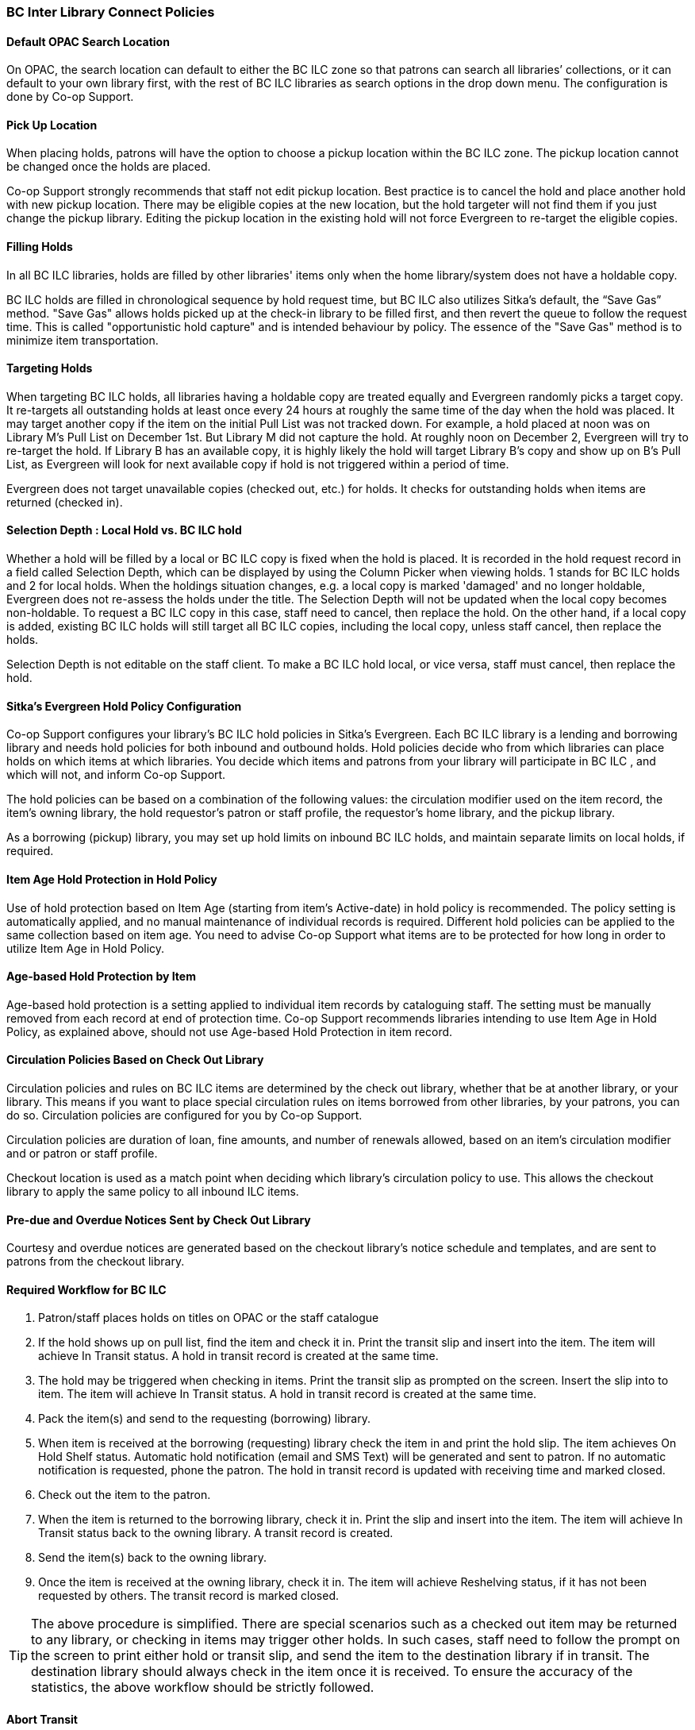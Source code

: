 BC Inter Library Connect Policies
~~~~~~~~~~~~~~~~~~~~~~~~~~~~~~~~~

Default OPAC Search Location
^^^^^^^^^^^^^^^^^^^^^^^^^^^^

On OPAC, the search location can default to either the BC ILC zone so that patrons can search all libraries’
collections, or it can default to your own library first, with the rest of BC ILC libraries as search options in the drop down menu. The configuration is done by Co-op Support.

Pick Up Location
^^^^^^^^^^^^^^^^
When placing holds, patrons will have the option to choose a pickup location within the BC ILC zone. The pickup location cannot be changed once the holds are placed.

Co-op Support strongly recommends that staff not edit pickup location. Best practice is to cancel the hold and place another hold with new pickup location. There may be eligible copies at the new location, but the hold targeter will not find them if you just change the pickup library. Editing the pickup location in the existing hold will not force Evergreen to re-target the eligible copies.


Filling Holds
^^^^^^^^^^^^^

In all BC ILC libraries, holds are filled by other libraries' items only when the home library/system does not have a holdable copy.

BC ILC holds are filled in chronological sequence by hold request time, but BC ILC also utilizes Sitka's default, the  “Save Gas” method. "Save Gas" allows holds picked up at the check-in library to be filled first, and then revert the queue to follow the request time. This is called "opportunistic hold capture" and is intended behaviour by policy. The essence of the "Save Gas" method is to  minimize item transportation.

Targeting Holds
^^^^^^^^^^^^^^^
When targeting BC ILC holds, all libraries having a holdable copy are treated equally and Evergreen randomly picks a target copy. It re-targets all outstanding holds at least once every 24 hours at roughly the same
time of the day when the hold was placed. It may target another copy if the item on the initial Pull List
was not tracked down. For example, a hold placed at  noon was on Library M's Pull List on
December 1st. But Library M did not capture the hold. At roughly noon on December 2, Evergreen will
try to re-target the hold. If Library B has an available copy, it is highly likely the hold will target Library
B's copy and show up on B's Pull List, as Evergreen will
look for next available copy if hold is not triggered within a period of time.

Evergreen does not target unavailable copies (checked out, etc.) for holds. It checks for outstanding holds when items are returned (checked in).


Selection Depth : Local Hold vs. BC ILC hold
^^^^^^^^^^^^^^^^^^^^^^^^^^^^^^^^^^^^^^^^^^^^

Whether a hold will be filled by a local or BC ILC copy is fixed when the hold is placed. It is recorded in
the hold request record in a field called Selection Depth, which can be displayed by using the Column
Picker when viewing holds. 1 stands for BC ILC holds and 2 for local holds.
When the holdings situation changes, e.g. a local copy is marked 'damaged' and no longer holdable, Evergreen
does not re-assess the holds under the title. The Selection Depth will not be updated when the local copy
becomes non-holdable. To request a BC ILC copy in this case, staff need to cancel, then replace the hold. On
the other hand, if a local copy is added, existing BC ILC holds will still target all BC ILC copies, including the
local copy, unless staff cancel, then replace the holds.

Selection Depth is not editable on the staff client. To make a BC ILC hold local, or vice versa, staff must cancel, then replace the hold.

Sitka's Evergreen Hold Policy Configuration
^^^^^^^^^^^^^^^^^^^^^^^^^^^^^^^^^^^^^^^^^^^

Co-op Support configures your library's BC ILC hold policies in Sitka's Evergreen. Each BC ILC library is a lending and borrowing library and needs hold policies for both inbound and outbound holds. Hold policies decide who from which libraries can place holds on which items at which libraries. You decide which items and patrons from your library will participate in BC ILC , and which will not, and inform Co-op Support.

The hold policies can be based on a combination of the following values: the circulation modifier used on the item record, the item's owning library, the hold requestor’s patron or staff profile, the requestor’s home library, and the pickup library.

As a borrowing (pickup) library, you may set up hold limits on inbound BC ILC holds, and maintain separate limits on local holds, if required.


Item Age Hold Protection in Hold Policy
^^^^^^^^^^^^^^^^^^^^^^^^^^^^^^^^^^^^^^^

Use of hold protection based on Item Age (starting from item’s Active-date) in hold policy is recommended. The policy setting is automatically applied, and no manual maintenance of individual records is required. Different hold policies can be applied to the same collection based on item age. You need to advise Co-op Support what items are to be protected for how long in order to utilize Item Age in Hold Policy.

Age-based Hold Protection by Item
^^^^^^^^^^^^^^^^^^^^^^^^^^^^^^^^^
Age-based hold protection is a setting applied to individual item records by cataloguing staff. The setting must be manually removed from each record at end of protection time. Co-op Support recommends libraries intending to use Item Age in Hold Policy, as explained above, should not  use Age-based Hold Protection in item record.


Circulation Policies Based on Check Out Library
^^^^^^^^^^^^^^^^^^^^^^^^^^^^^^^^^^^^^^^^^^^^^^^

Circulation policies and rules on BC ILC items are  determined by the check out library, whether that be at another library, or your library. This means if you want to place special circulation rules on items borrowed from other libraries, by your patrons, you can do so. Circulation policies are configured for you by Co-op Support.

Circulation policies are duration of loan, fine amounts, and number of renewals allowed, based on an item's circulation modifier and or patron or staff profile.

Checkout location is used as a match point when deciding which library's circulation policy to use. This allows the checkout library to apply the same policy to all inbound ILC items.


Pre-due and Overdue Notices Sent by Check Out Library
^^^^^^^^^^^^^^^^^^^^^^^^^^^^^^^^^^^^^^^^^^^^^^^^^^^^^

Courtesy and overdue notices are generated based on the checkout library’s notice schedule and templates, and are sent to patrons from the checkout library. 


Required Workflow for BC ILC
^^^^^^^^^^^^^^^^^^^^^^^^^^^^

. Patron/staff places holds on titles on OPAC or the staff catalogue
. If the hold shows up on pull list, find the item and check it in. Print the transit slip and insert into the item. The item will achieve In Transit status. A hold in transit record is created at the same time.
. The hold may be triggered when checking in items. Print the transit slip as prompted on the screen. Insert the slip into to item. The item will achieve In Transit status. A hold in transit record is
created at the same time.
. Pack the item(s) and send to the requesting (borrowing) library.
. When item is received at the borrowing (requesting) library check the item in and print the hold slip. The item achieves On Hold Shelf status. Automatic hold notification (email and SMS Text) will
be generated and sent to patron. If no automatic notification is requested, phone the patron. The hold in transit record is updated with receiving time and marked closed.
. Check out the item to the patron.
. When the item is returned to the borrowing library, check it in. Print the slip and insert into the item. The item will achieve In Transit status back to the owning library.  A transit record is created.
. Send the item(s) back to the owning library.
. Once the item is received at the owning library, check it in. The item will achieve Reshelving status, if it has not been requested by others. The transit record is marked closed.

[TIP]
=====
The above procedure is simplified. There are special scenarios such as a checked out item may be returned
to any library, or checking in items may trigger other holds. In such cases, staff need to follow the prompt
on the screen to print either hold or transit slip, and send the item to the destination library if in
transit. The destination library should always check in the item once it is received. To ensure the accuracy of the statistics, the above workflow should be strictly followed.
=====

Abort Transit
^^^^^^^^^^^^^
Abort transit should only be done by the source/lending library. Abort transit deletes the transit record,  and should never be done at the destination/borrowing library.


BC ILC Statistics
^^^^^^^^^^^^^^^^^

BC ILC statistics are generated based on the hold-in-transit records, and adherence to recommended workflows is the only way to create accurate  statistics.  When an item is sent away to fill a
hold, a hold-in-transit record is created. Based on the item’s owning library (lending library) and the
transit destination library (borrowing library), we can count the number of items lent by a library as BC ILC
to other libraries. The following scenarios and how they are handled may have effect on the statistics.

* Aborting transit will delete the hold-in-transit record, so it will not be included in the statistics. Aborting transit should never be done at the destination/borrowing library.

* The borrowing library checking out the item directly to the requesting patron,  before triggering the On Hold Shelf status by checking in the item, will result in the hold-in-transit record being deleted. So
there will be a hold filled, but without a hold-in-transit record to count. This workflow should be prohibited.

* The borrowing library checking out the item to another patron will result in the hold being filled more than one time, thus one hold with two in-transit records. This should be avoided.

* The lending library may abort a transit if it decides not to send out the item. The hold-in-transit record will be deleted, thus not counted in the statistics, which is correct.

* A hold may be canceled by patrons after the item is sent in transit. The hold-in-transit record will be kept open. When such an item is checked in at the borrowing library, staff will see a transit prompt
sending the item back to the lending library. Staff need to print the slip and send the item back. The hold-in-transit record will be completed and be counted in the statistics.  However, when such an item is checked
in at the lending library, staff will see a transit prompt without hold requester information. Staff should abort such a transit.

* A hold may be canceled by staff after the item is sent in transit. If the cancellation is done at the lending library, staff should abort transit at the same time. If it is done at the borrowing library,
staff should NOT abort transit. Instead, they should check in the item, if available, or wait for the item to arrive.

* Once an item achieves On Hold Shelf status, the hold-in-transit record is completed. Canceling such holds will not affect the statistics.

* The borrowing library should not check out the item again to another patron after it is returned from the previous ILL transaction. Such checkout will not be counted in the ILL statistics.

* Another hold may be triggered at the checkin library (that is not the owning library); there will be no hold-in-transit record created, thus this type of hold will not be counted in the statistics.

BC ILC Reports Templates
^^^^^^^^^^^^^^^^^^^^^^^^

There are a few templates in Sitka_templates > Intra-federation ILL stats.

The following two templates are designed for libraries to generate monthly ILC hold statistics:

* LIBRARY: Inbound ILC holds count for selected month

* LIBRARY: Outbound ILC holds count for selected month

The four templates with names starting with “FEDERATION” are designed for federation coordinators
to generate BC ILC hold statistics for all libraries in the federation. Multi-branch libraries may use them
to generate statistics of holds among branches and other libraries.

In Sitka_templates > Circulation > Overdue and others folder, there are templates for libraries
to track their items lent to other libraries, for example the template called Overdue Items Checked out at Other Libraries.

These templates are good for monthly recurring reports.

SPRUCE Inter Library Connect
~~~~~~~~~~~~~~~~~~~~~~~~~~~~

Procedures for interlibrary loaning from other Spruce libraries
^^^^^^^^^^^^^^^^^^^^^^^^^^^^^^^^^^^^^^^^^^^^^^^^^^^^^^^^^^^^^^^

Resource Discovery
++++++++++++++++++

. Check if the title is available at another Spruce library.  In the “Search Catalogue” screen, change
the Search Library to Spruce Cooperative.
. If the title is not found at another Spruce library, check on fILL (http://fILL.mb.libraries.coop/).
Spruce libraries should not show up in fILL as you’ve already verified that no Spruce libraries hold the title.

Requesting an item from another Spruce library
++++++++++++++++++++++++++++++++++++++++++++++
. In the staff client place a hold for your patron the same way you would place a hold on one of your
own titles.  Reminder: a title level hold will get you the first available copy, an item level hold
will wait for that specific copy.
.. Watch call numbers, avoid placing holds on items with ILL or On-Order in the call number.

When the title is received:
+++++++++++++++++++++++++++

. Check in the item to capture the hold (this moves the item from status “in transit” to status “on-hold”)
. Print the holds slip.
. When the patron comes in to pick up the item simply check out as usual.
. Loan period for inter-library-loan is 1 loan with 1 renewal. (Spruce Policy)
. When item is returned you will get a transit slip telling you which library to return it to.
(the title goes to status “in transit”)
. IF the title is no longer needed and a hold is not filled the hold must be cancelled and then the item
checked in to change the status of “in-transit” to your library to “in transit” to the owning library.

Procedures for Spruce libraries filling interlibrary loan requests from other Spruce Libraries
^^^^^^^^^^^^^^^^^^^^^^^^^^^^^^^^^^^^^^^^^^^^^^^^^^^^^^^^^^^^^^^^^^^^^^^^^^^^^^^^^^^^^^^^^^^^^^

Check your pull list at a minimum daily (preferably more often):
++++++++++++++++++++++++++++++++++++++++++++++++++++++++++++++++

. Requested titles will appear on your PULL LISTS FOR HOLD REQUESTS.
. Retrieve the item from the shelf.
. Check in the item to capture it for the hold (this puts the item “in-transit” to the requesting library).
. Print the transit slip so you know where to send it.
. Do your thing with the Canada Post labels and send in the mail.
. IF you cannot find the item or you are not filling the hold for any reason DO NOT CANCEL THE HOLD.
.. Set the status of your item to “missing”.
.. If your library owns the only copy in Spruce, contact the requesting library telling them you cannot
fill the hold.  They will cancel the hold.

When the item is returned:
++++++++++++++++++++++++++

. Check in the item as usual.
. Shelve it as usual.

Spruce InterLibrary Loan Tips & Etiquette
^^^^^^^^^^^^^^^^^^^^^^^^^^^^^^^^^^^^^^^^^

. Check your Pull List daily.
. NEVER CANCEL A HOLD (This also deletes the name of the patron requesting the item)
.. Only the library placing a hold should ever cancel a hold – No matter what!
.. Same applies for in fILL, never cancel a request, you can decline it but never cancel it.
. If you are going to override a hold on a title to check it out to your patron, let the requesting
library know.
. Always include a return postal sheet.
. Always “check in” items when you receive them back from an ILL. (Spruce or fILL)
. Blue Bags belong to Winnipeg Public Library, only use their bags when returning items to WPL and do not
use them for ILLs to other libraries.
. If you receive a loan from out of province, use the same bag to return the item.

Catalogue Clean Up
^^^^^^^^^^^^^^^^^^

Keeping items in the correct status allows us to provide better service. Here a few things to check regularly.

Transit List
++++++++++++

. Admin – Local Administration – Transit List
.. Check Transit to your library and from your library (change transit date falls between to “the Beginning” and “7 days” (this allows for items actually in transit / the mail).
... Check your shelves for these items, do they need to be checked in?
... If you’ve sent something back has the receiving library checked it in?
.. Item’s “in-transit” cannot be tagged for a hold. Keeping on top of this benefits everyone.

Browse Hold Shelf
+++++++++++++++++

. Circulation – Browse Hold Shelf
.. Do you have items that are status “on-Hold” sitting on your shelf? Check this to see what really old
holds have never been cancelled.

Unfilled Holds Report
+++++++++++++++++++++

. Run a report to show you what holds your patrons have that have never been filled.
.. Unfulfilled & Uncancelled ILC Holds Placed within Time Span
.. Long-time Unfulfilled Holds (without Limit on Expire Date)

General Spruce InterLibrary Connect Information
^^^^^^^^^^^^^^^^^^^^^^^^^^^^^^^^^^^^^^^^^^^^^^^

Circulation Policies:
+++++++++++++++++++++

* Circulation policies on SPRUCE InterLibrary Connect items are determined by the check out library, whether
that be at another library, or your library.
** Circulation policies determine the duration of loans, fine amounts, and the number of renewals allowed,
based on an item's circulation modifier and or patron or staff profile.
** Checkout location is used as a match point when deciding which library's circulation policy to use. This
allows the checkout library to apply the same policy to all inbound Spruce ILC items.
*** Basing circulation policy on checkout library functions as described below.
**** If Library A’s item is checked out at Library A, Library A’s regular home policy is applied.
***** If it is renewed on Library A's OPAC by patron, Library A’s home policy is used.
***** If it is renewed at Library B, Library B's circulation policy is used.
**** If Library A’s item is checked out at Library B, Library B's circulation policy is applied.
***** If it is renewed on Library B's OPAC, Library B's circulation policy is used.
***** If it is renewed at Library B (or C), Library B or C's circulation policy is used.
***** If the item is renewed at Library A, Library A’s home policy is used.

Pre-due and overdue notices
++++++++++++++++++++++++++++

These notices will be generated based on the checkout library’s schedule and sent to the checkout library
or to patrons from the checkout library.


Spruce InterLibrary Connect Statistics
++++++++++++++++++++++++++++++++++++++

Spruce ILC statistics are generated based on the hold-in-transit records. When an item is sent away to fill
a hold, a hold-in-transit record is created. Based on the item’s owning library (lending library) and the
transit destination library (borrowing library), we can count the number of items lent by a library as ILC
to other libraries.

Spruce InterLibrary Connect reports templates:
++++++++++++++++++++++++++++++++++++++++++++++

There are a few templates in Sitka_templates > Intra-federation ILL stats.

The following two templates are designed for libraries to generate monthly ILC hold statistics:

* LIBRARY: Inbound ILC holds count for selected month
* LIBRARY: Outbound ILC holds count for selected month

In Sitka_templates > Circulation > Overdue and others folder

* Overdue Items Checked out at Other Libraries

These templates are good for monthly recurring reports.
